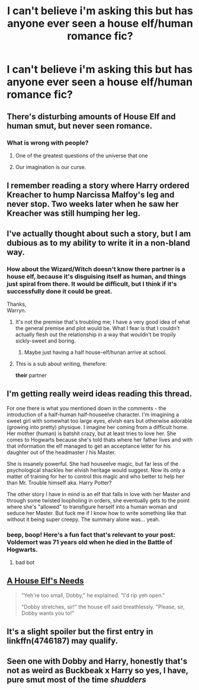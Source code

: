 #+TITLE: I can't believe i'm asking this but has anyone ever seen a house elf/human romance fic?

* I can't believe i'm asking this but has anyone ever seen a house elf/human romance fic?
:PROPERTIES:
:Author: viol8er
:Score: 2
:DateUnix: 1527782308.0
:DateShort: 2018-May-31
:FlairText: Request
:END:

** There's disturbing amounts of House Elf and human smut, but never seen romance.
:PROPERTIES:
:Author: LittenInAScarf
:Score: 19
:DateUnix: 1527783737.0
:DateShort: 2018-May-31
:END:

*** What is wrong with people?
:PROPERTIES:
:Author: SleepyGuy12
:Score: 5
:DateUnix: 1527783954.0
:DateShort: 2018-May-31
:END:

**** One of the greatest questions of the universe that one
:PROPERTIES:
:Author: LittenInAScarf
:Score: 14
:DateUnix: 1527784159.0
:DateShort: 2018-May-31
:END:


**** Our imagination is our curse.
:PROPERTIES:
:Author: AutumnSouls
:Score: 12
:DateUnix: 1527788139.0
:DateShort: 2018-May-31
:END:


** I remember reading a story where Harry ordered Kreacher to hump Narcissa Malfoy's leg and never stop. Two weeks later when he saw her Kreacher was still humping her leg.
:PROPERTIES:
:Author: SleepyGuy12
:Score: 13
:DateUnix: 1527790478.0
:DateShort: 2018-May-31
:END:


** I've actually thought about such a story, but I am dubious as to my ability to write it in a non-bland way.
:PROPERTIES:
:Author: Achille-Talon
:Score: 3
:DateUnix: 1527782865.0
:DateShort: 2018-May-31
:END:

*** How about the Wizard/Witch doesn't know there partner is a house elf, because it's disguising itself as human, and things just spiral from there. It would be difficult, but I think if it's successfully done it could be great.

Thanks,\\
Warryn.
:PROPERTIES:
:Author: Wassa110
:Score: 4
:DateUnix: 1527786997.0
:DateShort: 2018-May-31
:END:

**** It's not the premise that's troubling me; I have a very good idea of what the general premise and plot would be. What I fear is that I couldn't actually flesh out the relationship in a way that wouldn't be tropily sickly-sweet and boring.
:PROPERTIES:
:Author: Achille-Talon
:Score: 6
:DateUnix: 1527787861.0
:DateShort: 2018-May-31
:END:

***** Maybe just having a half house-elf/hunan arrive at school.
:PROPERTIES:
:Author: viol8er
:Score: 1
:DateUnix: 1527801381.0
:DateShort: 2018-Jun-01
:END:


**** This is a sub about writing, therefore:

*their* partner
:PROPERTIES:
:Author: sorc
:Score: 1
:DateUnix: 1527957559.0
:DateShort: 2018-Jun-02
:END:


** I'm getting really weird ideas reading this thread.

For one there is what you mentioned down in the comments - the introduction of a half-human half-houseelve character. I'm imagining a sweet girl with somewhat too large eyes, elvish ears but otherwise adorable (growing into pretty) physique. I imagine her coming from a difficult home. Her mother (human) is batshit crazy, but at least tries to love her. She comes to Hogwarts because she's told thats where her father lives and with that information the elf managed to get an acceptance letter for his daughter out of the headmaster / his Master.

She is insanely powerful. She had houseelve magic, but far less of the psychological shackles her elvish heritage would suggest. Now its only a matter of training for her to control this magic and who better to help her than Mr. Trouble himself aka. Harry Potter?

The other story I have in mind is an elf that falls in love with her Master and through some twisted loopholing in orders, she eventually gets to the point where she's "allowed" to transfigure herself into a human woman and seduce her Master. But fuck me if I know how to write something like that without it being super creepy. The summary alone was... yeah.
:PROPERTIES:
:Author: UndeadBBQ
:Score: 3
:DateUnix: 1527848362.0
:DateShort: 2018-Jun-01
:END:

*** beep, boop! Here's a fun fact that's relevant to your post: Voldemort was 71 years old when he died in the Battle of Hogwarts.
:PROPERTIES:
:Author: HogwartsHistoryBot
:Score: 1
:DateUnix: 1527848368.0
:DateShort: 2018-Jun-01
:END:

**** bad bot
:PROPERTIES:
:Author: UndeadBBQ
:Score: 1
:DateUnix: 1527848407.0
:DateShort: 2018-Jun-01
:END:


** [[https://www.fanfiction.net/s/1634396/1/A-House-Elf-s-Needs][A House Elf's Needs]]

#+begin_quote
  "Yeh're too small, Dobby," he explained. "I'd rip yeh open."

  "Dobby stretches, sir!" the house elf said breathlessly. "Please, sir, Dobby wants you to!"
#+end_quote
:PROPERTIES:
:Author: RuleIV
:Score: 2
:DateUnix: 1527834377.0
:DateShort: 2018-Jun-01
:END:


** It's a slight spoiler but the first entry in linkffn(4746187) may qualify.
:PROPERTIES:
:Author: __Pers
:Score: 1
:DateUnix: 1527817271.0
:DateShort: 2018-Jun-01
:END:


** Seen one with Dobby and Harry, honestly that's not as weird as Buckbeak x Harry so yes, I have, pure smut most of the time /shudders/
:PROPERTIES:
:Author: Redb4Black
:Score: 1
:DateUnix: 1527833699.0
:DateShort: 2018-Jun-01
:END:
